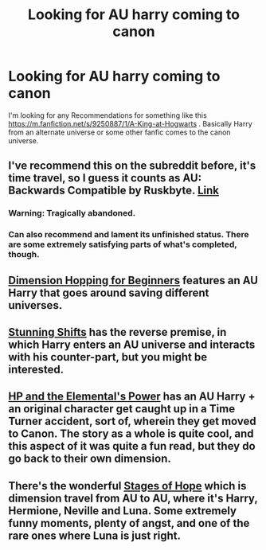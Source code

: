 #+TITLE: Looking for AU harry coming to canon

* Looking for AU harry coming to canon
:PROPERTIES:
:Author: contak
:Score: 7
:DateUnix: 1402434790.0
:DateShort: 2014-Jun-11
:FlairText: Request
:END:
I'm looking for any Recommendations for something like this [[https://m.fanfiction.net/s/9250887/1/A-King-at-Hogwarts]] . Basically Harry from an alternate universe or some other fanfic comes to the canon universe.


** I've recommend this on the subreddit before, it's time travel, so I guess it counts as AU: Backwards Compatible by Ruskbyte. [[http://www.fanfiction.net/s/1594791/1/Backwards-Compatible][Link]]
:PROPERTIES:
:Author: JWBails
:Score: 5
:DateUnix: 1402436570.0
:DateShort: 2014-Jun-11
:END:

*** Warning: Tragically abandoned.
:PROPERTIES:
:Score: 2
:DateUnix: 1402511675.0
:DateShort: 2014-Jun-11
:END:


*** Can also recommend and lament its unfinished status. There are some extremely satisfying parts of what's completed, though.
:PROPERTIES:
:Score: 2
:DateUnix: 1402889466.0
:DateShort: 2014-Jun-16
:END:


** [[https://www.fanfiction.net/s/2829366/1/Dimension-Hopping-for-Beginners][Dimension Hopping for Beginners]] features an AU Harry that goes around saving different universes.
:PROPERTIES:
:Author: AGrainOfDust
:Score: 8
:DateUnix: 1402437987.0
:DateShort: 2014-Jun-11
:END:


** [[https://www.fanfiction.net/s/7534131/1/Stunning-Shifts][Stunning Shifts]] has the reverse premise, in which Harry enters an AU universe and interacts with his counter-part, but you might be interested.
:PROPERTIES:
:Author: OwlPostAgain
:Score: 3
:DateUnix: 1402452734.0
:DateShort: 2014-Jun-11
:END:


** [[https://www.fanfiction.net/s/4118383/20/Harry-Potter-And-The-Elemental-s-Power][HP and the Elemental's Power]] has an AU Harry + an original character get caught up in a Time Turner accident, sort of, wherein they get moved to Canon. The story as a whole is quite cool, and this aspect of it was quite a fun read, but they do go back to their own dimension.
:PROPERTIES:
:Author: ThisIsForYouSir
:Score: 2
:DateUnix: 1402446993.0
:DateShort: 2014-Jun-11
:END:


** There's the wonderful [[https://www.fanfiction.net/s/6892925/1/Stages-of-Hope][Stages of Hope]] which is dimension travel from AU to AU, where it's Harry, Hermione, Neville and Luna. Some extremely funny moments, plenty of angst, and one of the rare ones where Luna is just right.
:PROPERTIES:
:Author: Teh_Warlus
:Score: 2
:DateUnix: 1402597679.0
:DateShort: 2014-Jun-12
:END:
